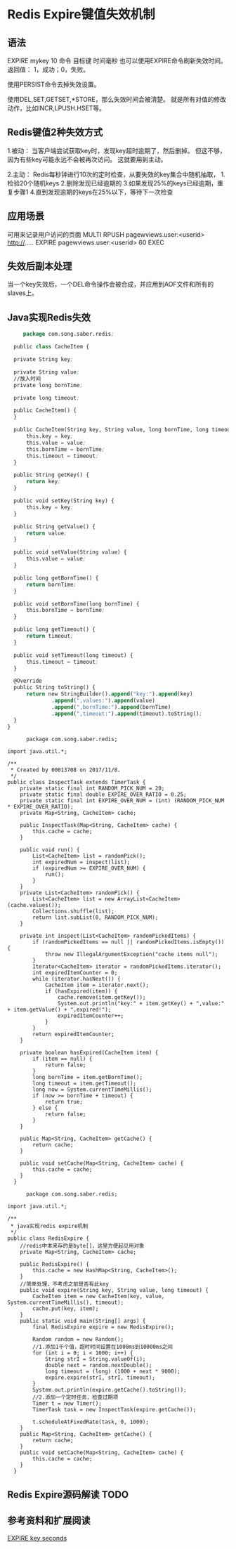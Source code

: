 * Redis Expire键值失效机制
** 语法
   EXPIRE mykey 10
   命令     目标键  时间毫秒
   也可以使用EXPIRE命令刷新失效时间。
   返回值：   1，成功；0，失败。

   使用PERSIST命令去掉失效设置。

   使用DEL,SET,GETSET,*STORE，那么失效时间会被清楚。
   就是所有对值的修改动作，比如INCR,LPUSH.HSET等。
** Redis键值2种失效方式
   1.被动：
   当客户端尝试获取key时，发现key超时逾期了，然后删掉。
   但这不够，因为有些key可能永远不会被再次访问。
   这就要用到主动。

   2.主动：
   Redis每秒钟进行10次的定时检查，从要失效的key集合中随机抽取，
   1.检验20个随机keys
   2.删除发现已经逾期的
   3.如果发现25%的keys已经逾期，重复步骤1
   4.直到发现逾期的keys在25%以下，等待下一次检查
** 应用场景
   可用来记录用户访问的页面
   MULTI
   RPUSH pagewviews.user:<userid> http://.....
   EXPIRE pagewviews.user:<userid> 60
   EXEC
** 失效后副本处理
    当一个key失效后，一个DEL命令操作会被合成，并应用到AOF文件和所有的slaves上。
** Java实现Redis失效
   #+BEGIN_SRC emacs-lisp
       package com.song.saber.redis;

    public class CacheItem {

    private String key;

    private String value;
    //放入时间
    private long bornTime;

    private long timeout;

    public CacheItem() {
    }

    public CacheItem(String key, String value, long bornTime, long timeout) {
        this.key = key;
        this.value = value;
        this.bornTime = bornTime;
        this.timeout = timeout;
    }

    public String getKey() {
        return key;
    }

    public void setKey(String key) {
        this.key = key;
    }

    public String getValue() {
        return value;
    }

    public void setValue(String value) {
        this.value = value;
    }

    public long getBornTime() {
        return bornTime;
    }

    public void setBornTime(long bornTime) {
        this.bornTime = bornTime;
    }

    public long getTimeout() {
        return timeout;
    }

    public void setTimeout(long timeout) {
        this.timeout = timeout;
    }

    @Override
    public String toString() {
        return new StringBuilder().append("key:").append(key)
                .append(",values:").append(value)
                .append(",bornTime:").append(bornTime)
                .append(",timeout:").append(timeout).toString();
    }
  }
   #+END_SRC

   #+BEGIN_SRC InspectTask.java
      package com.song.saber.redis;

import java.util.*;

/**
 * Created by 00013708 on 2017/11/8.
 */
public class InspectTask extends TimerTask {
    private static final int RANDOM_PICK_NUM = 20;
    private static final double EXPIRE_OVER_RATIO = 0.25;
    private static final int EXPIRE_OVER_NUM = (int) (RANDOM_PICK_NUM * EXPIRE_OVER_RATIO);
    private Map<String, CacheItem> cache;

    public InspectTask(Map<String, CacheItem> cache) {
        this.cache = cache;
    }

    public void run() {
        List<CacheItem> list = randomPick();
        int expiredNum = inspect(list);
        if (expiredNum >= EXPIRE_OVER_NUM) {
            run();
        }
    }
    private List<CacheItem> randomPick() {
        List<CacheItem> list = new ArrayList<CacheItem>(cache.values());
        Collections.shuffle(list);
        return list.subList(0, RANDOM_PICK_NUM);
    }

    private int inspect(List<CacheItem> randomPickedItems) {
        if (randomPickedItems == null || randomPickedItems.isEmpty()) {
            throw new IllegalArgumentException("cache items null");
        }
        Iterator<CacheItem> iterator = randomPickedItems.iterator();
        int expiredItemCounter = 0;
        while (iterator.hasNext()) {
            CacheItem item = iterator.next();
            if (hasExpired(item)) {
                cache.remove(item.getKey());
                System.out.println("key:" + item.getKey() + ",value:" + item.getValue() + ",expired!");
                expiredItemCounter++;
            }
        }
        return expiredItemCounter;
    }

    private boolean hasExpired(CacheItem item) {
        if (item == null) {
            return false;
        }
        long bornTime = item.getBornTime();
        long timeout = item.getTimeout();
        long now = System.currentTimeMillis();
        if (now >= bornTime + timeout) {
            return true;
        } else {
            return false;
        }
    }

    public Map<String, CacheItem> getCache() {
        return cache;
    }

    public void setCache(Map<String, CacheItem> cache) {
        this.cache = cache;
    }
  }
   #+END_SRC

   #+BEGIN_SRC RedisExpire.java
      package com.song.saber.redis;

import java.util.*;

/**
 * java实现redis expire机制
 */
public class RedisExpire {
    //redis中本来存的是byte[]，这里方便起见用对象
    private Map<String, CacheItem> cache;

    public RedisExpire() {
        this.cache = new HashMap<String, CacheItem>();
    }
    //简单处理，不考虑之前是否有此key
    public void expire(String key, String value, long timeout) {
        CacheItem item = new CacheItem(key, value, System.currentTimeMillis(), timeout);
        cache.put(key, item);
    }
    public static void main(String[] args) {
        final RedisExpire expire = new RedisExpire();

        Random random = new Random();
        //1.添加1千个值，超时时间设置在1000ms到10000ms之间
        for (int i = 0; i < 1000; i++) {
            String strI = String.valueOf(i);
            double next = random.nextDouble();
            long timeout = (long) (1000 + next * 9000);
            expire.expire(strI, strI, timeout);
        }
        System.out.println(expire.getCache().toString());
        //2.添加一个定时任务，检查过期项
        Timer t = new Timer();
        TimerTask task = new InspectTask(expire.getCache());

        t.scheduleAtFixedRate(task, 0, 1000);
    }
    public Map<String, CacheItem> getCache() {
        return cache;
    }
    public void setCache(Map<String, CacheItem> cache) {
        this.cache = cache;
    }
  }
   #+END_SRC
** Redis Expire源码解读 TODO

** 参考资料和扩展阅读
    [[https://redis.io/commands/expire][EXPIRE key seconds]]
